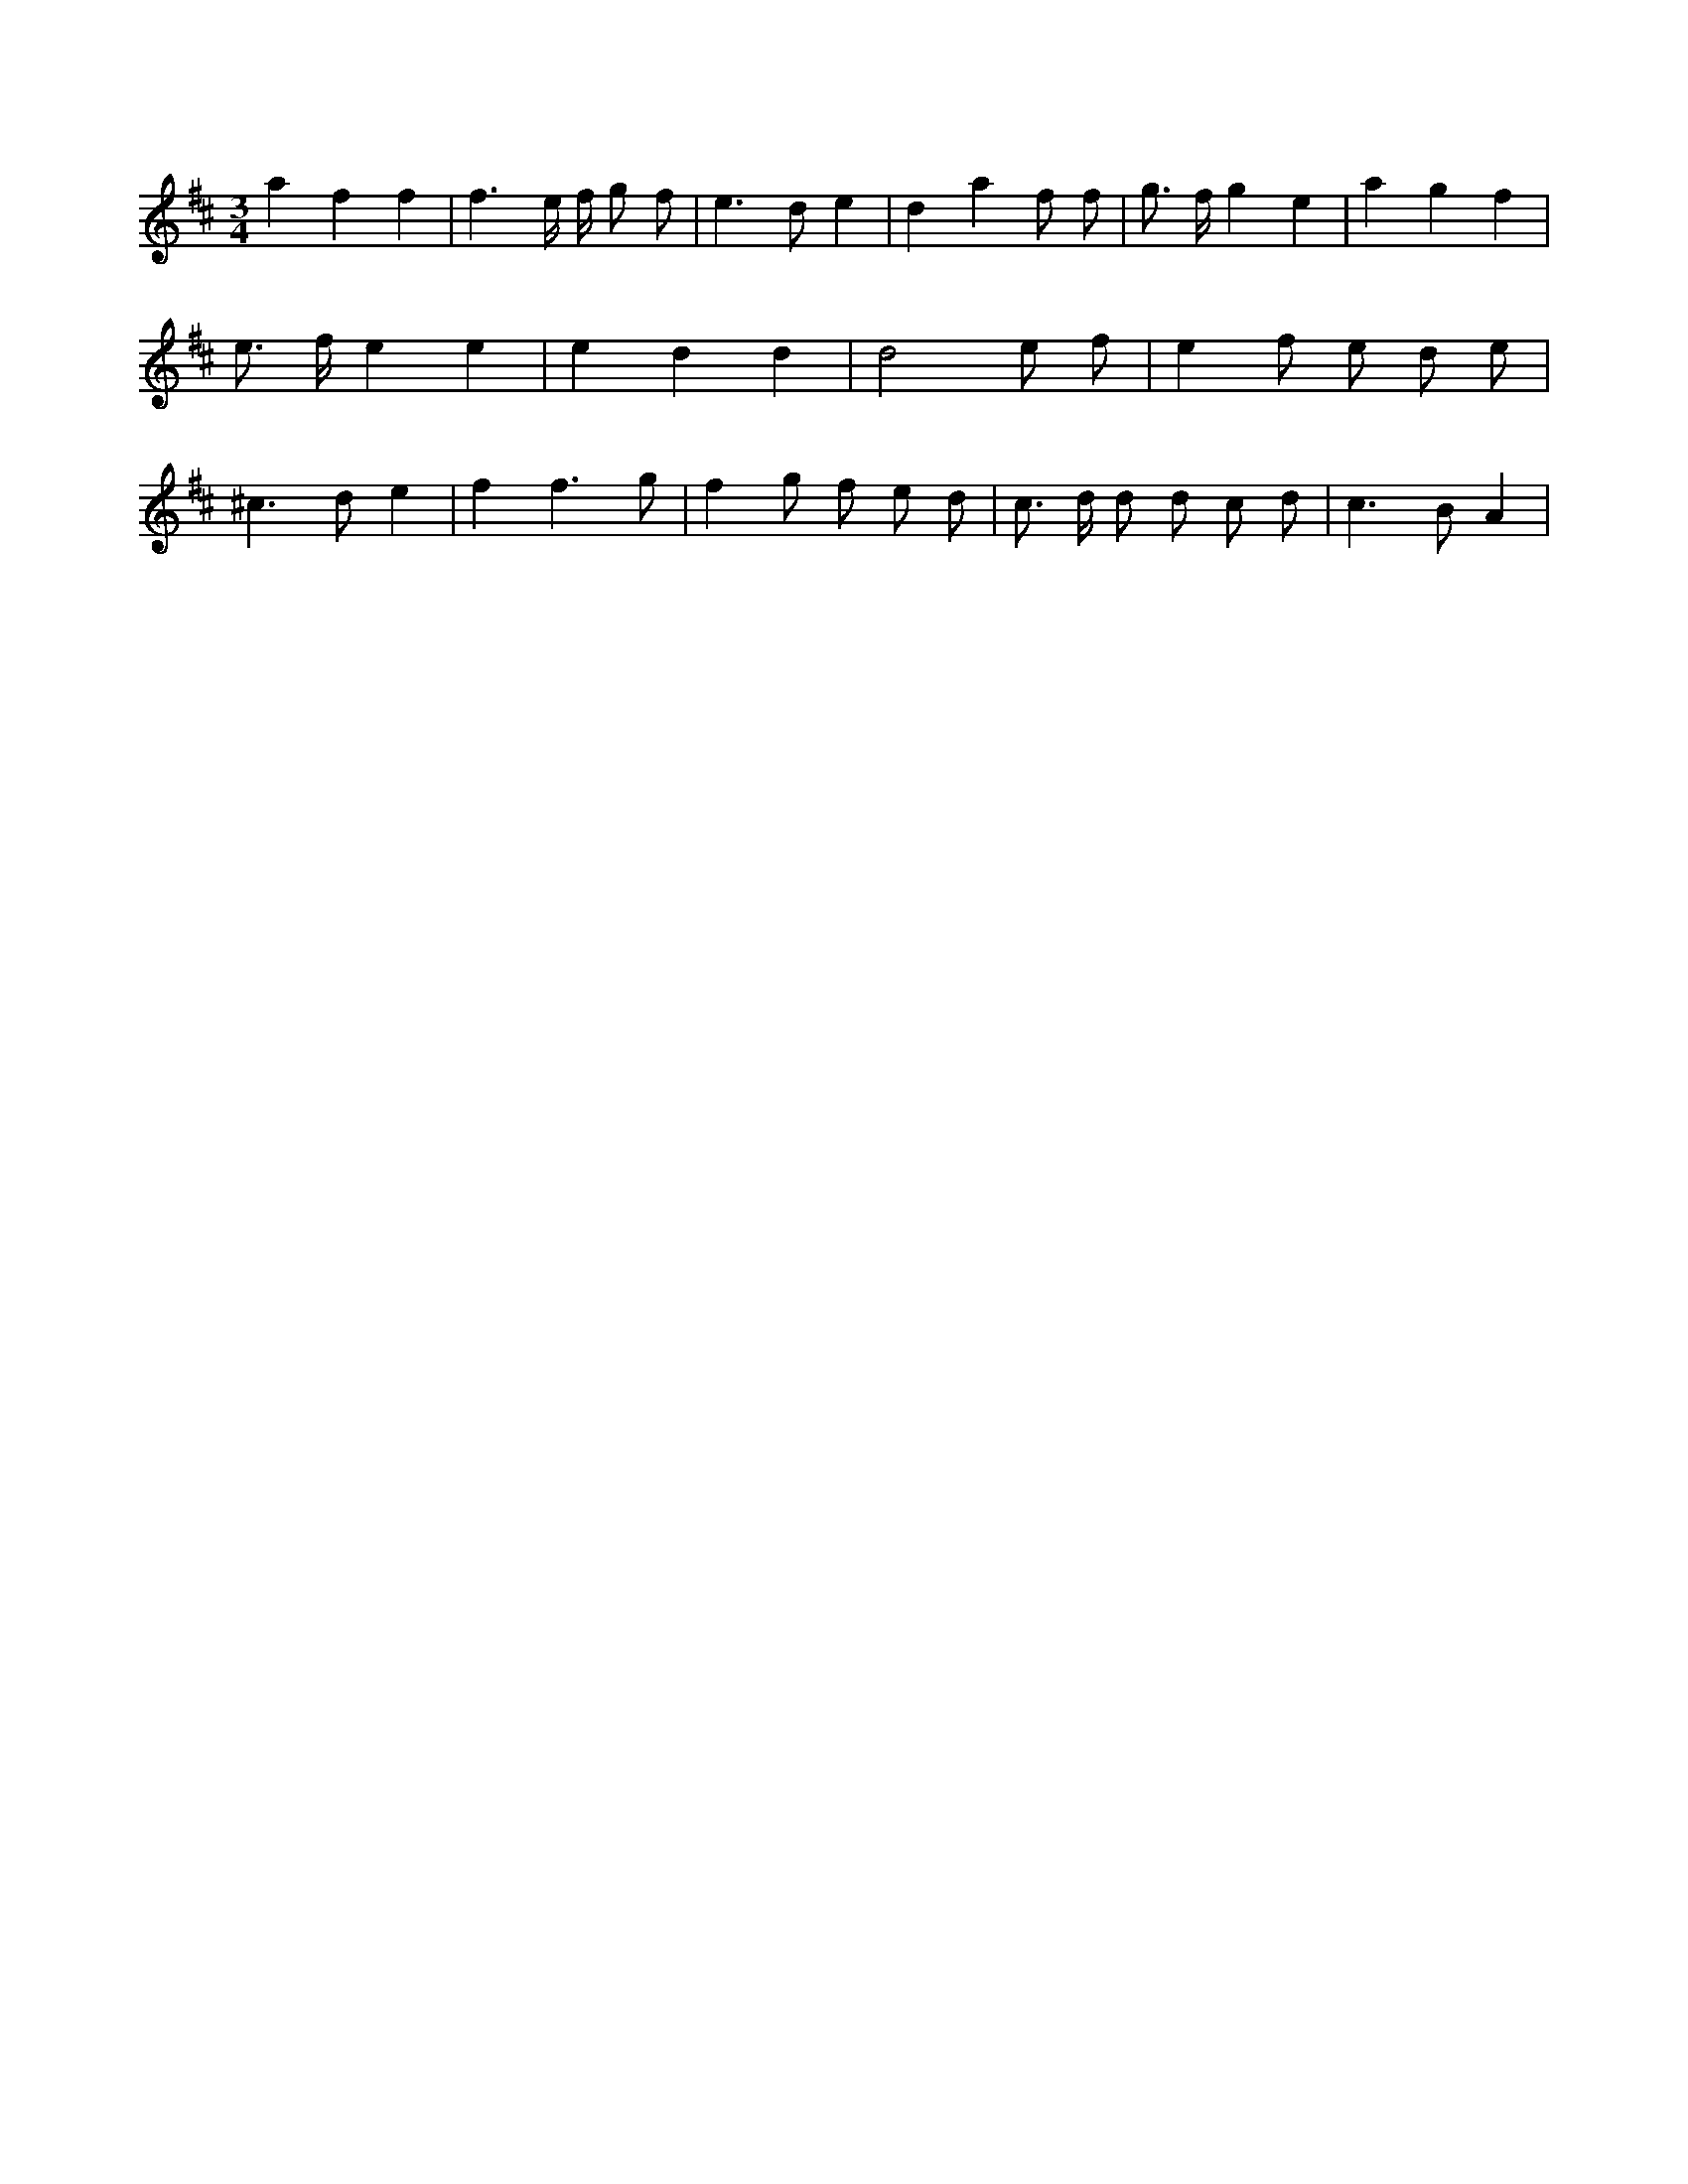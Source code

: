 X:804
L:1/8
M:3/4
K:Dclef
a2 f2 f2 | f3 e/2 f/2 g f | e2 > d2 e2 | d2 a2 f f | g > f g2 e2 | a2 g2 f2 | e > f e2 e2 | e2 d2 d2 | d4 e f | e2 f e d e | ^c2 > d2 e2 | f2 f3 g | f2 g f e d | c > d d d c d | c2 > B2 A2 |
